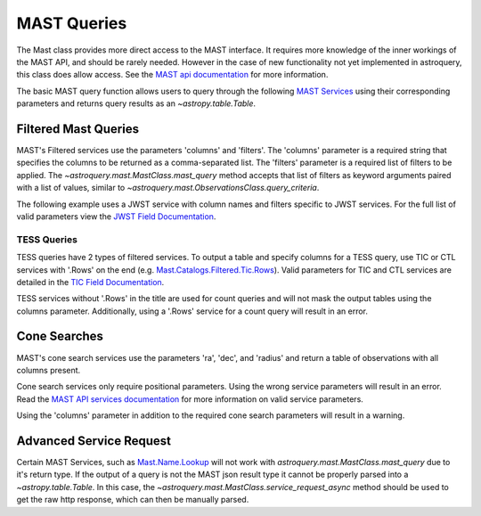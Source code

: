 
************
MAST Queries
************

The Mast class provides more direct access to the MAST interface.  It requires
more knowledge of the inner workings of the MAST API, and should be rarely
needed.  However in the case of new functionality not yet implemented in
astroquery, this class does allow access.  See the
`MAST api documentation <https://mast.stsci.edu/api/v0/>`__ for more
information.

The basic MAST query function allows users to query through the following
`MAST Services <https://mast.stsci.edu/api/v0/_services.html>`__ using
their corresponding parameters and returns query results as an
`~astropy.table.Table`.

Filtered Mast Queries
=====================

MAST's Filtered services use the parameters 'columns' and 'filters'. The 'columns'
parameter is a required string that specifies the columns to be returned as a
comma-separated list. The 'filters' parameter is a required list of filters to be
applied. The `~astroquery.mast.MastClass.mast_query` method accepts that list of
filters as keyword arguments paired with a list of values, similar to
`~astroquery.mast.ObservationsClass.query_criteria`.

The following example uses a JWST service with column names and filters specific to
JWST services. For the full list of valid parameters view the
`JWST Field Documentation <https://mast.stsci.edu/api/v0/_jwst_inst_keywd.html>`__.

.. doctest-remote-data::

   >>> from astroquery.mast import Mast
   ...
   >>> observations = Mast.mast_query('Mast.Jwst.Filtered.Nirspec',
   ...                                columns='title, instrume, targname',
   ...                                targoopp=['T'])
   >>> print(observations) # doctest: +IGNORE_OUTPUT
               title               instrume     targname
   ------------------------------- -------- ----------------
                         ToO Comet  NIRSPEC  ZTF (C/2022 E3)
                         ToO Comet  NIRSPEC  ZTF (C/2022 E3)
                         ToO Comet  NIRSPEC  ZTF (C/2022 E3)
                         ToO Comet  NIRSPEC  ZTF (C/2022 E3)
   De-Mystifying SPRITEs with JWST  NIRSPEC      SPIRITS18nu
                         ToO Comet  NIRSPEC  ZTF (C/2022 E3)
                               ...      ...              ...
                         ToO Comet  NIRSPEC  ZTF (C/2022 E3)
                         ToO Comet  NIRSPEC  ZTF (C/2022 E3)
                         ToO Comet  NIRSPEC  ZTF (C/2022 E3)
   Length = 319 rows


TESS Queries
------------

TESS queries have 2 types of filtered services. To output a table and specify
columns for a TESS query, use TIC or CTL services with '.Rows' on the end
(e.g. `Mast.Catalogs.Filtered.Tic.Rows
<https://mast.stsci.edu/api/v0/_services.html#MastCatalogsFilteredTicRows>`__).
Valid parameters for TIC and CTL services are detailed in the
`TIC Field Documentation <https://mast.stsci.edu/api/v0/_t_i_cfields.html>`__.

.. doctest-remote-data::

   >>> from astroquery.mast import Mast
   ...
   >>> observations = Mast.mast_query('Mast.Catalogs.Filtered.Tic.Rows',
   ...                                columns='id',
   ...                                dec=[{'min': -90, 'max': -30}],
   ...                                Teff=[{'min': 4250, 'max': 4500}],
   ...                                logg=[{'min': 4.5, 'max': 5.0}],
   ...                                Tmag=[{'min': 8, 'max': 10}])
   >>> print(observations) # doctest: +IGNORE_OUTPUT
      ID
   ---------
   320274328
   408290683
   186485314
   395586623
   82007673
   299550797
   ...
   333372236
   394008846
   261525246
   240766734
   240849919
   219338557
   92131304
   Length = 814 rows

TESS services without '.Rows' in the title are used for count queries and will
not mask the output tables using the columns parameter. Additionally, using a
'.Rows' service for a count query will result in an error.

.. doctest-skip::

   >>> from astroquery.mast import Mast
   ...
   >>> observations = Mast.mast_query('Mast.Catalogs.Filtered.Tic.Rows',
   ...                                columns = 'COUNT_BIG(*)',
   ...                                dec=[{'min': -90, 'max': -30}],
   ...                                Teff=[{'min': 4250, 'max': 4500}],
   ...                                logg=[{'min': 4.5, 'max': 5.0}],
   ...                                Tmag=[{'min': 8, 'max': 10}])
   Traceback (most recent call last):
   ...
   astroquery.exceptions.RemoteServiceError: Incorrect syntax near '*'.


Cone Searches
=============

MAST's cone search services use the parameters 'ra', 'dec', and 'radius' and return
a table of observations with all columns present.

.. doctest-remote-data::

   >>> from astroquery.mast import Mast
   ...
   >>> observations = Mast.mast_query('Mast.Caom.Cone',
   ...                                ra=184.3,
   ...                                dec=54.5,
   ...                                radius=0.2)
   >>> print(observations)    # doctest: +IGNORE_OUTPUT
   intentType obs_collection provenance_name ...    obsid         distance
   ---------- -------------- --------------- ... ----------- ------------------
      science           TESS            SPOC ... 17001016097                0.0
      science           TESS            SPOC ... 17000855562                0.0
      science           TESS            SPOC ... 17000815577 203.70471189751947
      science           TESS            SPOC ... 17000981417  325.4085155315165
      science           TESS            SPOC ... 17000821493  325.4085155315165
      science            PS1             3PI ... 16000864847                0.0
      science            PS1             3PI ... 16000864848                0.0
      science            PS1             3PI ... 16000864849                0.0
      science            PS1             3PI ... 16000864850                0.0
      science            PS1             3PI ... 16000864851                0.0
          ...            ...             ... ...         ...                ...
      science           HLSP             QLP ... 18013987996   637.806560287869
      science           HLSP             QLP ... 18007518640   637.806560287869
      science           HLSP       TESS-SPOC ... 18013510950   637.806560287869
      science           HLSP       TESS-SPOC ... 18007364076   637.806560287869
      science          GALEX             MIS ...  1000007123                0.0
      science          GALEX             AIS ...  1000016562                0.0
      science          GALEX             AIS ...  1000016562                0.0
      science          GALEX             AIS ...  1000016563                0.0
      science          GALEX             AIS ...  1000016563                0.0
      science          GALEX             AIS ...  1000016556  302.4058357983673
      science          GALEX             AIS ...  1000016556  302.4058357983673
   Length = 77 rows


Cone search services only require positional parameters. Using the wrong service
parameters will result in an error. Read the
`MAST API services documentation <https://mast.stsci.edu/api/v0/_services.html>`__
for more information on valid service parameters.

.. doctest-skip::

   >>> from astroquery.mast import Mast
   ...
   >>> observations = Mast.mast_query('Mast.Caom.Cone',
   ...                                columns='ra',
   ...                                Teff=[{'min': 4250, 'max': 4500}],
   ...                                logg=[{'min': 4.5, 'max': 5.0}])
   Traceback (most recent call last):
   ...
   astroquery.exceptions.RemoteServiceError: Request Object is Missing Required Parameter : RA

Using the 'columns' parameter in addition to the required cone search parameters will
result in a warning.

.. doctest-remote-data::

   >>> from astroquery.mast import Mast
   ...
   >>> observations = Mast.mast_query('Mast.Catalogs.GaiaDR1.Cone',
   ...                                columns="ra",
   ...                                ra=254.287,
   ...                                dec=-4.09933,
   ...                                radius=0.02) # doctest: +SHOW_WARNINGS
   InputWarning: 'columns' parameter will not mask non-filtered services

Advanced Service Request
========================

Certain MAST Services, such as `Mast.Name.Lookup
<https://mast.stsci.edu/api/v0/_services.html#MastNameLookup>`__ will not work with
`astroquery.mast.MastClass.mast_query` due to it's return type. If the output of a query
is not the MAST json result type it cannot be properly parsed into a `~astropy.table.Table`.
In this case, the `~astroquery.mast.MastClass.service_request_async` method should be used
to get the raw http response, which can then be manually parsed.

.. doctest-remote-data::

   >>> from astroquery.mast import Mast
   ...
   >>> service = 'Mast.Name.Lookup'
   >>> params ={'input':"M8",
   ...          'format':'json'}
   ...
   >>> response = Mast.service_request_async(service, params)
   >>> result = response[0].json()
   >>> print(result)     # doctest: +IGNORE_OUTPUT
   {'resolvedCoordinate': [{'cacheDate': 'Apr 12, 2017 9:28:24 PM',
                            'cached': True,
                            'canonicalName': 'MESSIER 008',
                            'decl': -24.38017,
                            'objectType': 'Neb',
                            'ra': 270.92194,
                            'resolver': 'NED',
                            'resolverTime': 113,
                            'searchRadius': -1.0,
                            'searchString': 'm8'}],
    'status': ''}
